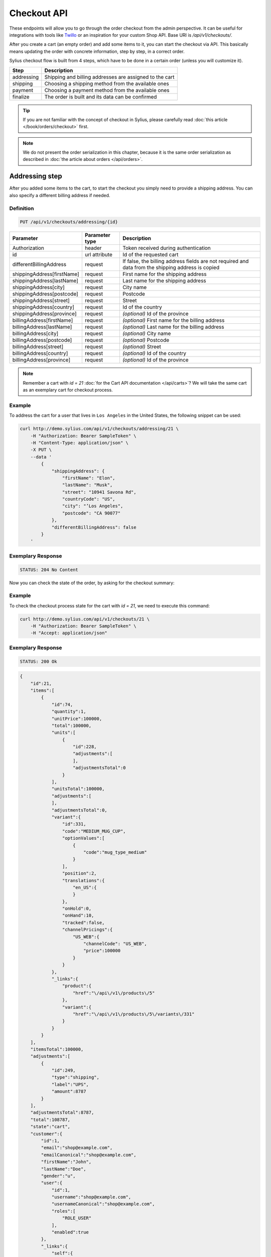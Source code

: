 Checkout API
============

These endpoints will allow you to go through the order checkout from the admin perspective. It can be useful for integrations with tools like `Twillo <https://www.twilio.com/docs/>`_ or an inspiration for your custom Shop API.
Base URI is `/api/v1/checkouts/`.

After you create a cart (an empty order) and add some items to it, you can start the checkout via API.
This basically means updating the order with concrete information, step by step, in a correct order.

Sylius checkout flow is built from 4 steps, which have to be done in a certain order (unless you will customize it).

+------------+---------------------------------------------------------+
| Step       | Description                                             |
+============+=========================================================+
| addressing | Shipping and billing addresses are assigned to the cart |
+------------+---------------------------------------------------------+
| shipping   | Choosing a shipping method from the available ones      |
+------------+---------------------------------------------------------+
| payment    | Choosing a payment method from the available ones       |
+------------+---------------------------------------------------------+
| finalize   | The order is built and its data can be confirmed        |
+------------+---------------------------------------------------------+

.. tip::

    If you are not familiar with the concept of checkout in Sylius, please carefully read :doc:`this article </book/orders/checkout>` first.

.. note::

    We do not present the order serialization in this chapter, because it is the same order serialization as described in :doc:`the article about orders </api/orders>`.

Addressing step
---------------

After you added some items to the cart, to start the checkout you simply need to provide a shipping address. You can also specify a different billing address if needed.

Definition
^^^^^^^^^^

.. code-block:: text

    PUT /api/v1/checkouts/addressing/{id}

+------------------------------+----------------+-----------------------------------------------------------------------------------------------------+
| Parameter                    | Parameter type | Description                                                                                         |
+==============================+================+=====================================================================================================+
| Authorization                | header         | Token received during authentication                                                                |
+------------------------------+----------------+-----------------------------------------------------------------------------------------------------+
| id                           | url attribute  | Id of the requested cart                                                                            |
+------------------------------+----------------+-----------------------------------------------------------------------------------------------------+
| differentBillingAddress      | request        | If false, the billing address fields are not required and data from the shipping address is copied  |
+------------------------------+----------------+-----------------------------------------------------------------------------------------------------+
| shippingAddress[firstName]   | request        | First name for the shipping address                                                                 |
+------------------------------+----------------+-----------------------------------------------------------------------------------------------------+
| shippingAddress[lastName]    | request        | Last name for the shipping address                                                                  |
+------------------------------+----------------+-----------------------------------------------------------------------------------------------------+
| shippingAddress[city]        | request        | City name                                                                                           |
+------------------------------+----------------+-----------------------------------------------------------------------------------------------------+
| shippingAddress[postcode]    | request        | Postcode                                                                                            |
+------------------------------+----------------+-----------------------------------------------------------------------------------------------------+
| shippingAddress[street]      | request        | Street                                                                                              |
+------------------------------+----------------+-----------------------------------------------------------------------------------------------------+
| shippingAddress[country]     | request        | Id of the country                                                                                   |
+------------------------------+----------------+-----------------------------------------------------------------------------------------------------+
| shippingAddress[province]    | request        | *(optional)* Id of the province                                                                     |
+------------------------------+----------------+-----------------------------------------------------------------------------------------------------+
| billingAddress[firstName]    | request        | *(optional)* First name for the billing address                                                     |
+------------------------------+----------------+-----------------------------------------------------------------------------------------------------+
| billingAddress[lastName]     | request        | *(optional)* Last name for the billing address                                                      |
+------------------------------+----------------+-----------------------------------------------------------------------------------------------------+
| billingAddress[city]         | request        | *(optional)* City name                                                                              |
+------------------------------+----------------+-----------------------------------------------------------------------------------------------------+
| billingAddress[postcode]     | request        | *(optional)* Postcode                                                                               |
+------------------------------+----------------+-----------------------------------------------------------------------------------------------------+
| billingAddress[street]       | request        | *(optional)* Street                                                                                 |
+------------------------------+----------------+-----------------------------------------------------------------------------------------------------+
| billingAddress[country]      | request        | *(optional)* Id of the country                                                                      |
+------------------------------+----------------+-----------------------------------------------------------------------------------------------------+
| billingAddress[province]     | request        | *(optional)* Id of the province                                                                     |
+------------------------------+----------------+-----------------------------------------------------------------------------------------------------+

.. note::

    Remember a cart with `id = 21` :doc:`for the Cart API documentation </api/carts>`? We will take the same cart as an exemplary cart for checkout process.

Example
^^^^^^^

To address the cart for a user that lives in ``Los Angeles`` in the United States, the following snippet can be used:

.. code-block:: bash

    curl http://demo.sylius.com/api/v1/checkouts/addressing/21 \
        -H "Authorization: Bearer SampleToken" \
        -H "Content-Type: application/json" \
        -X PUT \
        --data '
            {
                "shippingAddress": {
                    "firstName": "Elon",
                    "lastName": "Musk",
                    "street": "10941 Savona Rd",
                    "countryCode": "US",
                    "city": "’Los Angeles",
                    "postcode": "CA 90077"
                },
                "differentBillingAddress": false
            }
        '

Exemplary Response
^^^^^^^^^^^^^^^^^^

.. code-block:: text

    STATUS: 204 No Content

Now you can check the state of the order, by asking for the checkout summary:

Example
^^^^^^^

To check the checkout process state for the cart with `id = 21`, we need to execute this command:

.. code-block:: bash

    curl http://demo.sylius.com/api/v1/checkouts/21 \
        -H "Authorization: Bearer SampleToken" \
        -H "Accept: application/json"

Exemplary Response
^^^^^^^^^^^^^^^^^^

.. code-block:: text

    STATUS: 200 Ok

.. code-block:: json

    {
        "id":21,
        "items":[
            {
                "id":74,
                "quantity":1,
                "unitPrice":100000,
                "total":100000,
                "units":[
                    {
                        "id":228,
                        "adjustments":[
                        ],
                        "adjustmentsTotal":0
                    }
                ],
                "unitsTotal":100000,
                "adjustments":[
                ],
                "adjustmentsTotal":0,
                "variant":{
                    "id":331,
                    "code":"MEDIUM_MUG_CUP",
                    "optionValues":[
                        {
                            "code":"mug_type_medium"
                        }
                    ],
                    "position":2,
                    "translations":{
                        "en_US":{
                        }
                    },
                    "onHold":0,
                    "onHand":10,
                    "tracked":false,
                    "channelPricings":{
                        "US_WEB":{
                            "channelCode": "US_WEB",
                            "price":100000
                        }
                    }
                },
                "_links":{
                    "product":{
                        "href":"\/api\/v1\/products\/5"
                    },
                    "variant":{
                        "href":"\/api\/v1\/products\/5\/variants\/331"
                    }
                }
            }
        ],
        "itemsTotal":100000,
        "adjustments":[
            {
                "id":249,
                "type":"shipping",
                "label":"UPS",
                "amount":8787
            }
        ],
        "adjustmentsTotal":8787,
        "total":108787,
        "state":"cart",
        "customer":{
            "id":1,
            "email":"shop@example.com",
            "emailCanonical":"shop@example.com",
            "firstName":"John",
            "lastName":"Doe",
            "gender":"u",
            "user":{
                "id":1,
                "username":"shop@example.com",
                "usernameCanonical":"shop@example.com",
                "roles":[
                    "ROLE_USER"
                ],
                "enabled":true
            },
            "_links":{
                "self":{
                    "href":"\/api\/v1\/customers\/1"
                }
            }
        },
        "channel":{
            "id":1,
            "code":"US_WEB",
            "name":"US Web Store",
            "hostname":"localhost",
            "color":"MediumPurple",
            "createdAt":"2017-02-14T11:10:02+0100",
            "updatedAt":"2017-02-14T11:10:02+0100",
            "enabled":true,
            "taxCalculationStrategy":"order_items_based",
            "_links":{
                "self":{
                    "href":"\/api\/v1\/channels\/1"
                }
            }
        },
        "shippingAddress":{
            "firstName":"Elon",
            "lastName":"Musk",
            "countryCode":"US",
            "street":"10941 Savona Rd",
            "city":"\u2019Los Angeles",
            "postcode":"CA 90077"
        },
        "billingAddress":{
            "firstName":"Elon",
            "lastName":"Musk",
            "countryCode":"US",
            "street":"10941 Savona Rd",
            "city":"\u2019Los Angeles",
            "postcode":"CA 90077"
        },
        "payments":[
            {
                "id":21,
                "method":{
                    "id":1,
                    "code":"cash_on_delivery"
                },
                "amount":108787,
                "state":"cart"
            }
        ],
        "shipments":[
            {
                "id":21,
                "state":"cart",
                "method":{
                    "code":"ups",
                    "enabled":true
                }
            }
        ],
        "currencyCode":"USD",
        "localeCode":"en_US",
        "checkoutState":"addressed"
    }

Of course, you can specify different shipping and billing addresses. If our user Elon would like to send a gift to the NASA administrator, Frederick D. Gregory, he could send the following request:

.. code-block:: bash

    curl http://demo.sylius.com/api/v1/checkouts/addressing/21 \
        -H "Authorization: Bearer SampleToken" \
        -H "Content-Type: application/json" \
        -X PUT \
        --data '
            {
                "shippingAddress": {
                    "firstName": " Frederick D.",
                    "lastName": "Gregory",
                    "street": "300 E St SW",
                    "countryCode": "US",
                    "city": "’Washington",
                    "postcode": "DC 20546"
                },
                "differentBillingAddress": true,
                "billingAddress": {
                    "firstName": "Elon",
                    "lastName": "Musk",
                    "street": "10941 Savona Rd",
                    "countryCode": "US",
                    "city": "’Los Angeles",
                    "postcode": "CA 90077"
                }
            }
        '

Exemplary Response
^^^^^^^^^^^^^^^^^^

.. code-block:: text

    STATUS: 204 No Content

Shipping step
-------------

When the order contains the address information, we are able to determine the available shipping methods.
First, we need to get the available shipping methods to have our choice list:

Definition
^^^^^^^^^^

.. code-block:: text

    GET /api/v1/checkouts/select-shipping/{id}

+---------------+----------------+--------------------------------------+
| Parameter     | Parameter type | Description                          |
+===============+================+======================================+
| Authorization | header         | Token received during authentication |
+---------------+----------------+--------------------------------------+
| id            | url attribute  | Id of the requested cart             |
+---------------+----------------+--------------------------------------+

Example
^^^^^^^

To check available shipping methods for the previously addressed cart, you can use the following command:

.. code-block:: bash

    curl http://demo.sylius.com/api/v1/checkouts/select-shipping/21 \
        -H "Authorization: Bearer SampleToken" \
        -H "Content-Type: application/json"

.. code-block:: text

    STATUS: 200 OK

.. code-block:: json

    {
        "shipments":[
            {
                "methods":[
                    {
                        "id":1,
                        "code":"ups",
                        "name":"UPS",
                        "description":"Dolorem consequatur itaque neque non voluptas dolor.",
                        "price":8787
                    },
                    {
                        "id":2,
                        "code":"dhl_express",
                        "name":"DHL Express",
                        "description":"Voluptatem ipsum dolor vitae corrupti eum repellat.",
                        "price":3549
                    },
                    {
                        "id":3,
                        "code":"fedex",
                        "name":"FedEx",
                        "description":"Qui nostrum minus accusantium molestiae voluptatem eaque.",
                        "price":3775
                    }
                ]
            }
        ]
    }

The response contains proposed shipments and for each of them, it has a list of the available shipping methods alongside their calculated prices.

.. warning::

    Because of the custom calculation logic, the regular rules of overriding do not apply for this endpoint.
    In order to have a different response, you have to provide a custom controller and build the message on your own.
    Exemplary implementation can be found `here <https://github.com/Sylius/Sylius/blob/master/src/Sylius/Bundle/AdminApiBundle/Controller/ShowAvailableShippingMethodsController.php>`__

Next step is updating the order with the types of shipping methods that have been selected. A PUT request has to be send for each available shipment.

Definition
^^^^^^^^^^

.. code-block:: text

    PUT /api/v1/checkouts/select-shipping/{id}

+------------------------+----------------+----------------------------------------------------------------------------------------------+
| Parameter              | Parameter type | Description                                                                                  |
+========================+================+==============================================================================================+
| Authorization          | header         | Token received during authentication                                                         |
+------------------------+----------------+----------------------------------------------------------------------------------------------+
| id                     | url attribute  | Id of the requested cart                                                                     |
+------------------------+----------------+----------------------------------------------------------------------------------------------+
| shipments[X]['method'] | request        | Code of the chosen shipping method (Where X is the number of shipment in the returned array) |
+------------------------+----------------+----------------------------------------------------------------------------------------------+

Example
^^^^^^^

To choose the `DHL Express` method for our shipment (the cheapest one), we can use the following snippet:

.. code-block:: bash

    curl http://demo.sylius.com/api/v1/checkouts/select-shipping/21 \
        -H "Authorization: Bearer SampleToken" \
        -H "Content-Type: application/json" \
        -X PUT \
        --data '
            {
                "shipments": [
                    {
                        "method": "dhl_express"
                    }
                ]
            }
        '

Exemplary Response
^^^^^^^^^^^^^^^^^^

.. code-block:: text

    STATUS: 204 No Content

While checking for the checkout process state of the cart with `id = 21`, you will get the following response:

Exemplary Response
^^^^^^^^^^^^^^^^^^

.. code-block:: text

    STATUS: 200 OK

    {
        "id":21,
        "items":[
            {
                "id":74,
                "quantity":1,
                "unitPrice":100000,
                "total":100000,
                "units":[
                    {
                        "id":228,
                        "adjustments":[
                        ],
                        "adjustmentsTotal":0
                    }
                ],
                "unitsTotal":100000,
                "adjustments":[
                ],
                "adjustmentsTotal":0,
                "variant":{
                    "id":331,
                    "code":"MEDIUM_MUG_CUP",
                    "optionValues":[
                        {
                            "code":"mug_type_medium"
                        }
                    ],
                    "position":2,
                    "translations":{
                        "en_US":{
                        }
                    },
                    "onHold":0,
                    "onHand":10,
                    "tracked":false,
                    "channelPricings":{
                        "US_WEB":{
                            "channelCode": "US_WEB",
                            "price":100000
                        }
                    }
                },
                "_links":{
                    "product":{
                        "href":"\/api\/v1\/products\/5"
                    },
                    "variant":{
                        "href":"\/api\/v1\/products\/5\/variants\/331"
                    }
                }
            }
        ],
        "itemsTotal":100000,
        "adjustments":[
            {
                "id":251,
                "type":"shipping",
                "label":"DHL Express",
                "amount":3549
            }
        ],
        "adjustmentsTotal":3549,
        "total":103549,
        "state":"cart",
        "customer":{
            "id":1,
            "email":"shop@example.com",
            "emailCanonical":"shop@example.com",
            "firstName":"John",
            "lastName":"Doe",
            "gender":"u",
            "user":{
                "id":1,
                "username":"shop@example.com",
                "usernameCanonical":"shop@example.com",
                "roles":[
                    "ROLE_USER"
                ],
                "enabled":true
            },
            "_links":{
                "self":{
                    "href":"\/api\/v1\/customers\/1"
                }
            }
        },
        "channel":{
            "id":1,
            "code":"US_WEB",
            "name":"US Web Store",
            "hostname":"localhost",
            "color":"MediumPurple",
            "createdAt":"2017-02-14T11:10:02+0100",
            "updatedAt":"2017-02-14T11:10:02+0100",
            "enabled":true,
            "taxCalculationStrategy":"order_items_based",
            "_links":{
                "self":{
                    "href":"\/api\/v1\/channels\/1"
                }
            }
        },
        "shippingAddress":{
            "firstName":"Frederick D.",
            "lastName":"Gregory",
            "countryCode":"US",
            "street":"300 E St SW",
            "city":"\u2019Washington",
            "postcode":"DC 20546"
        },
        "billingAddress":{
            "firstName":"Frederick D.",
            "lastName":"Gregory",
            "countryCode":"US",
            "street":"300 E St SW",
            "city":"\u2019Washington",
            "postcode":"DC 20546"
        },
        "payments":[
            {
                "id":21,
                "method":{
                    "id":1,
                    "code":"cash_on_delivery"
                },
                "amount":103549,
                "state":"cart"
            }
        ],
        "shipments":[
            {
                "id":21,
                "state":"cart",
                "method":{
                    "code":"dhl_express",
                    "enabled":true
                }
            }
        ],
        "currencyCode":"USD",
        "localeCode":"en_US",
        "checkoutState":"shipping_selected"
    }

Payment step
------------

When we are done with shipping choices and we know the final price of an order, we can select a payment method.

Definition
^^^^^^^^^^

.. code-block:: text

    GET /api/v1/checkouts/select-payment/{id}

+---------------+----------------+--------------------------------------+
| Parameter     | Parameter type | Description                          |
+===============+================+======================================+
| Authorization | header         | Token received during authentication |
+---------------+----------------+--------------------------------------+
| id            | url attribute  | Id of the requested cart             |
+---------------+----------------+--------------------------------------+

.. warning::

    Similar to the shipping step, this one has its own controller, which has to be replaced if you want to make some changes. Exemplary implementation can be found `here <https://github.com/Sylius/Sylius/blob/master/src/Sylius/Bundle/AdminApiBundle/Controller/ShowAvailablePaymentMethodsController.php>`__

Example
^^^^^^^

To check available payment methods for the cart that has a shipping methods assigned, we need to execute this curl command:

.. code-block:: bash

    curl http://demo.sylius.com/api/v1/checkouts/select-payment/21 \
        -H "Authorization: Bearer SampleToken" \
        -H "Content-Type: application/json"

.. code-block:: text

    STATUS: 200 OK

.. code-block:: json

    {
        "payments":[
            {
                "methods":[
                    {
                        "id":1,
                        "code":"cash_on_delivery",
                        "name":"Cash on delivery",
                        "description":"Ipsum dolor non esse quia sit."
                    },
                    {
                        "id":2,
                        "code":"bank_transfer",
                        "name":"Bank transfer",
                        "description":"Perspiciatis itaque earum quisquam ut dolor."
                    }
                ]
            }
        ]
    }


With that information, another ``PUT`` request with the id of payment method is enough to proceed:

Definition
^^^^^^^^^^

.. code-block:: text

    PUT /api/v1/checkouts/select-payment/{id}

+----------------------+----------------+--------------------------------------+
| Parameter            | Parameter type | Description                          |
+======================+================+======================================+
| Authorization        | header         | Token received during authentication |
+----------------------+----------------+--------------------------------------+
| id                   | url attribute  | Id of the requested cart             |
+----------------------+----------------+--------------------------------------+
| payment[X]['method'] | request        | Code of chosen payment method        |
+----------------------+----------------+--------------------------------------+

Example
^^^^^^^

To choose the ``Bank transfer`` method for our shipment, simply use the following code:

.. code-block:: bash

    curl http://demo.sylius.com/api/v1/checkouts/select-payment/21 \
        -H "Authorization: Bearer SampleToken" \
        -H "Content-Type: application/json" \
        -X PUT \
        --data '
            {
                "payments": [
                    {
                        "method": "bank_transfer"
                    }
                ]
            }
        '

Exemplary Response
^^^^^^^^^^^^^^^^^^

.. code-block:: text

    STATUS: 204 No Content

Finalize step
-------------

After choosing the payment method we are ready to finalize the cart and make an order. Now, you can get its snapshot by calling a ``GET`` request:

.. tip::

    The same definition has been used over this chapter, to see the current state of the order.

Definition
^^^^^^^^^^

.. code-block:: text

    GET /api/v1/checkouts/{id}

+---------------+----------------+--------------------------------------+
| Parameter     | Parameter type | Description                          |
+===============+================+======================================+
| Authorization | header         | Token received during authentication |
+---------------+----------------+--------------------------------------+
| id            | url attribute  | Id of the requested cart             |
+---------------+----------------+--------------------------------------+

Example
^^^^^^^

To check the fully constructed cart with `id = 21`, use the following command:

.. code-block:: bash

    curl http://demo.sylius.com/api/v1/checkouts/21 \
        -H "Authorization: Bearer SampleToken" \
        -H "Content-Type: application/json"

.. code-block:: text

    STATUS: 200 OK

.. code-block:: json

    {
        "id":21,
        "items":[
            {
                "id":74,
                "quantity":1,
                "unitPrice":100000,
                "total":100000,
                "units":[
                    {
                        "id":228,
                        "adjustments":[
                        ],
                        "adjustmentsTotal":0
                    }
                ],
                "unitsTotal":100000,
                "adjustments":[
                ],
                "adjustmentsTotal":0,
                "variant":{
                    "id":331,
                    "code":"MEDIUM_MUG_CUP",
                    "optionValues":[
                        {
                            "code":"mug_type_medium"
                        }
                    ],
                    "position":2,
                    "translations":{
                        "en_US":{
                        }
                    },
                    "onHold":0,
                    "onHand":10,
                    "tracked":false,
                    "channelPricings":{
                        "US_WEB":{
                            "channelCode":"US_WEB",
                            "price":100000
                        }
                    }
                },
                "_links":{
                    "product":{
                        "href":"\/api\/v1\/products\/5"
                    },
                    "variant":{
                        "href":"\/api\/v1\/products\/5\/variants\/331"
                    }
                }
            }
        ],
        "itemsTotal":100000,
        "adjustments":[
            {
                "id":252,
                "type":"shipping",
                "label":"DHL Express",
                "amount":3549
            }
        ],
        "adjustmentsTotal":3549,
        "total":103549,
        "state":"cart",
        "customer":{
            "id":1,
            "email":"shop@example.com",
            "emailCanonical":"shop@example.com",
            "firstName":"John",
            "lastName":"Doe",
            "gender":"u",
            "user":{
                "id":1,
                "username":"shop@example.com",
                "usernameCanonical":"shop@example.com",
                "roles":[
                    "ROLE_USER"
                ],
                "enabled":true
            },
            "_links":{
                "self":{
                    "href":"\/api\/v1\/customers\/1"
                }
            }
        },
        "channel":{
            "id":1,
            "code":"US_WEB",
            "name":"US Web Store",
            "hostname":"localhost",
            "color":"MediumPurple",
            "createdAt":"2017-02-14T11:10:02+0100",
            "updatedAt":"2017-02-14T11:10:02+0100",
            "enabled":true,
            "taxCalculationStrategy":"order_items_based",
            "_links":{
                "self":{
                    "href":"\/api\/v1\/channels\/1"
                }
            }
        },
        "shippingAddress":{
            "firstName":"Frederick D.",
            "lastName":"Gregory",
            "countryCode":"US",
            "street":"300 E St SW",
            "city":"\u2019Washington",
            "postcode":"DC 20546"
        },
        "billingAddress":{
            "firstName":"Frederick D.",
            "lastName":"Gregory",
            "countryCode":"US",
            "street":"300 E St SW",
            "city":"\u2019Washington",
            "postcode":"DC 20546"
        },
        "payments":[
            {
                "id":21,
                "method":{
                    "id":2,
                    "code":"bank_transfer"
                },
                "amount":103549,
                "state":"cart"
            }
        ],
        "shipments":[
            {
                "id":21,
                "state":"cart",
                "method":{
                    "code":"dhl_express",
                    "enabled":true
                }
            }
        ],
        "currencyCode":"USD",
        "localeCode":"en_US",
        "checkoutState":"payment_selected"
    }

This is how your final order will look like. If you are satisfied with that response, simply call another ``PUT`` request to confirm the checkout, which will become a real order and appear in the backend.

Definition
^^^^^^^^^^

.. code-block:: text

    PUT /api/v1/checkouts/complete/{id}

+---------------+----------------+---------------------------------------------------------+
| Parameter     | Parameter type | Description                                             |
+===============+================+=========================================================+
| Authorization | header         | Token received during authentication                    |
+---------------+----------------+---------------------------------------------------------+
| id            | url attribute  | Id of the requested cart                                |
+---------------+----------------+---------------------------------------------------------+
| notes         | request        | *(optional)* Notes that should be attached to the order |
+---------------+----------------+---------------------------------------------------------+

Example
^^^^^^^

To finalize the previously built order, execute the following command:

.. code-block:: bash

    curl http://demo.sylius.com/api/v1/checkouts/complete/21 \
        -H "Authorization: Bearer SampleToken" \
        -H "Content-Type: application/json" \
        -X PUT

Exemplary Response
^^^^^^^^^^^^^^^^^^

.. code-block:: text

    STATUS: 204 No Content

The order has been placed, from now on you can manage it only via orders endpoint.

Of course the same result can be achieved when the order will be completed with some additional notes:

Example
^^^^^^^

To finalize  the previously built order (assuming that, the previous example has not been executed), try the following command:

.. code-block:: bash

    curl http://demo.sylius.com/api/v1/checkouts/complete/21 \
        -H "Authorization: Bearer SampleToken" \
        -H "Content-Type: application/json" \
        -X PUT \
        --data '
            {
                "notes": "Please, call me before delivery"
            }
        '

Exemplary Response
^^^^^^^^^^^^^^^^^^

.. code-block:: text

    STATUS: 204 No Content

